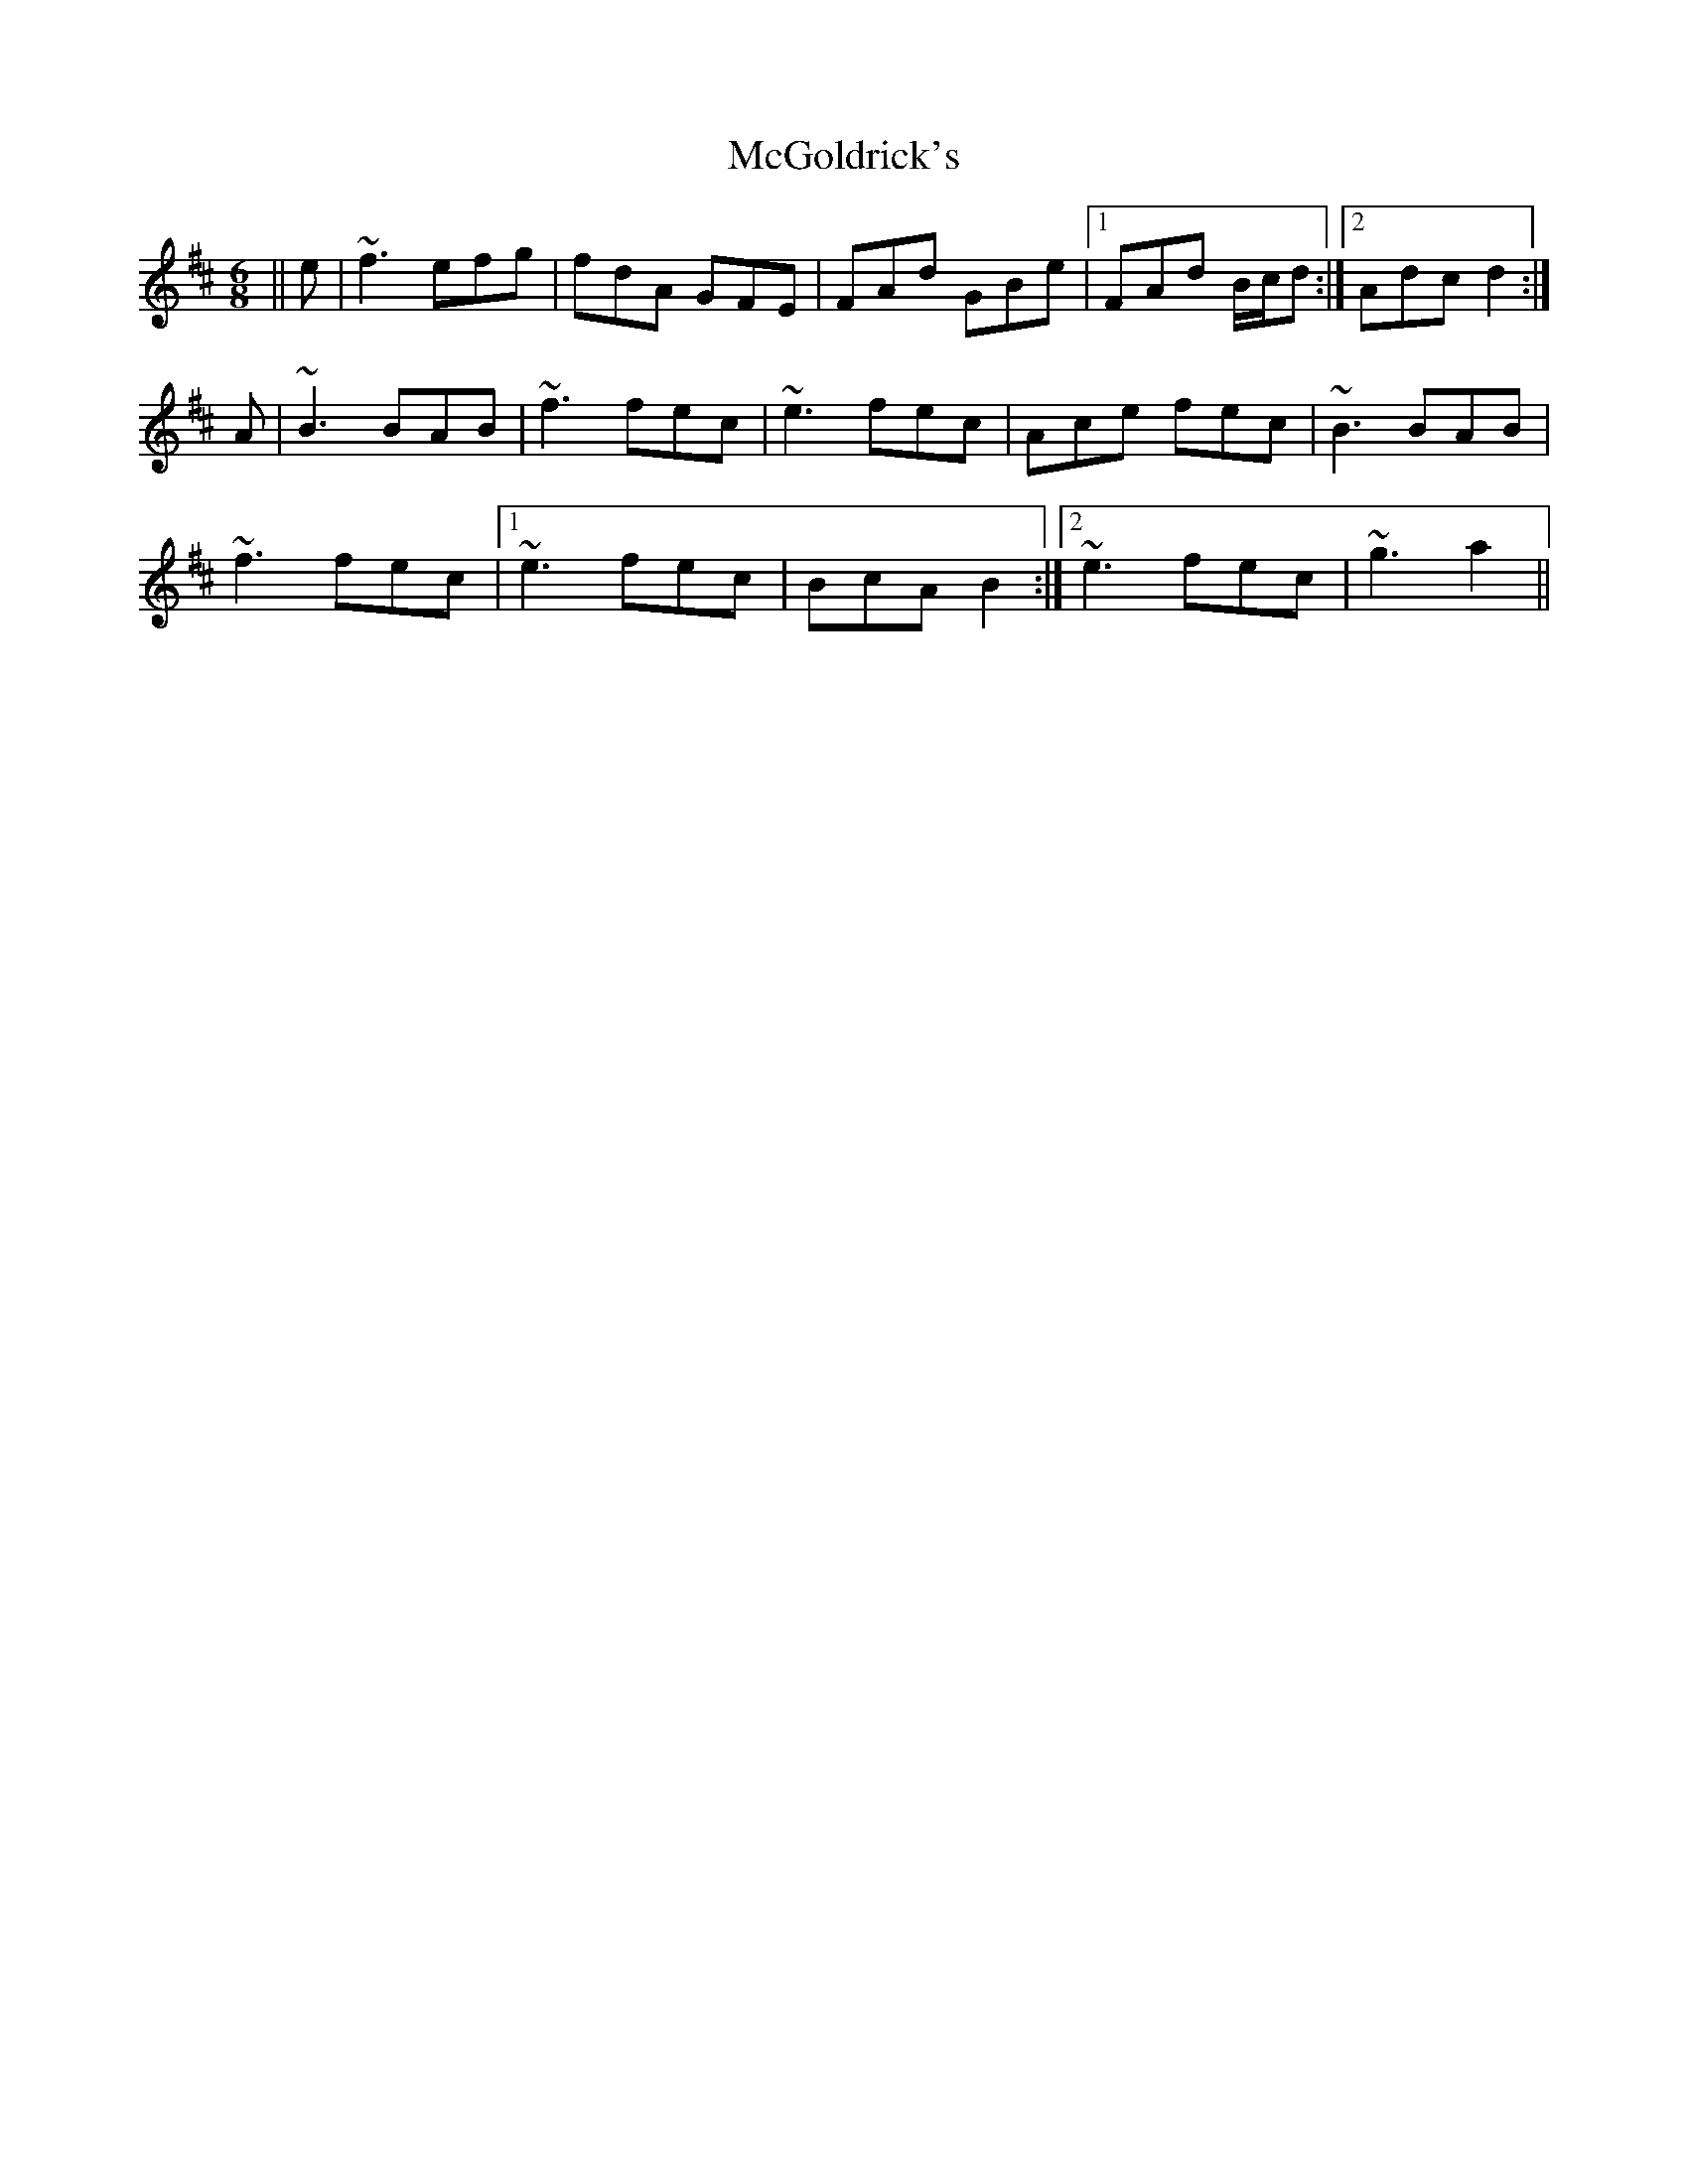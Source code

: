 X: 26110
T: McGoldrick's
R: jig
M: 6/8
K: Dmajor
||e|~f3 efg|fdA GFE|FAd GBe|1 FAd B/c/d:|2 Adc d2:|
A|~B3 BAB|~f3 fec|~e3 fec|Ace fec|~B3 BAB|
~f3 fec|1 ~e3 fec|BcA B2:|2 ~e3 fec|~g3 a2||


